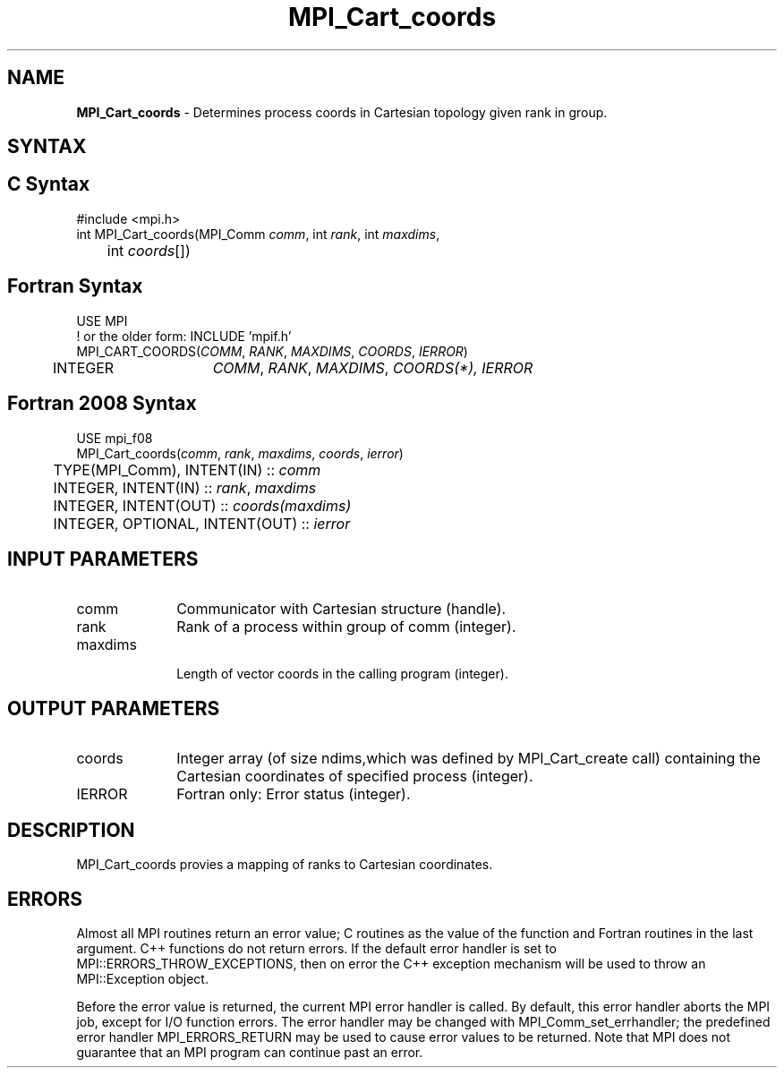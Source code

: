 .\" -*- nroff -*-
.\" Copyright (c) 2010-2014 Cisco Systems, Inc.  All rights reserved.
.\" Copyright 2006-2008 Sun Microsystems, Inc.
.\" Copyright (c) 1996 Thinking Machines Corporation
.\" $COPYRIGHT$
.TH MPI_Cart_coords 3 "Mar 31, 2022" "4.1.3" "Open MPI"
.SH NAME
\fBMPI_Cart_coords\fP \- Determines process coords in Cartesian topology given rank in group.

.SH SYNTAX
.ft R
.SH C Syntax
.nf
#include <mpi.h>
int MPI_Cart_coords(MPI_Comm \fIcomm\fP, int\fI rank\fP, int\fI maxdims\fP,
	int\fI coords\fP[])

.fi
.SH Fortran Syntax
.nf
USE MPI
! or the older form: INCLUDE 'mpif.h'
MPI_CART_COORDS(\fICOMM\fP,\fI RANK\fP,\fI MAXDIMS\fP,\fI COORDS\fP, \fIIERROR\fP)
	INTEGER	\fICOMM\fP,\fI RANK\fP,\fI MAXDIMS\fP,\fI COORDS(\fI*\fP)\fP,\fI IERROR

.fi
.SH Fortran 2008 Syntax
.nf
USE mpi_f08
MPI_Cart_coords(\fIcomm\fP, \fIrank\fP, \fImaxdims\fP, \fIcoords\fP, \fIierror\fP)
	TYPE(MPI_Comm), INTENT(IN) :: \fIcomm\fP
	INTEGER, INTENT(IN) :: \fIrank\fP, \fImaxdims\fP
	INTEGER, INTENT(OUT) :: \fIcoords(maxdims)\fP
	INTEGER, OPTIONAL, INTENT(OUT) :: \fIierror\fP

.fi
.SH INPUT PARAMETERS
.ft R
.TP 1i
comm
Communicator with Cartesian structure (handle).
.TP 1i
rank
Rank of a process within group of comm (integer).
.TP 1i
maxdims
 Length of vector coords in the calling program (integer).

.SH OUTPUT PARAMETERS
.ft R
.TP 1i
coords
Integer array (of size ndims,which was defined by MPI_Cart_create call) containing the Cartesian coordinates of specified process (integer).
.ft R
.TP 1i
IERROR
Fortran only: Error status (integer).

.SH DESCRIPTION
.ft R
MPI_Cart_coords provies a mapping of ranks to Cartesian coordinates.

.SH ERRORS
Almost all MPI routines return an error value; C routines as the value of the function and Fortran routines in the last argument. C++ functions do not return errors. If the default error handler is set to MPI::ERRORS_THROW_EXCEPTIONS, then on error the C++ exception mechanism will be used to throw an MPI::Exception object.
.sp
Before the error value is returned, the current MPI error handler is
called. By default, this error handler aborts the MPI job, except for I/O function errors. The error handler may be changed with MPI_Comm_set_errhandler; the predefined error handler MPI_ERRORS_RETURN may be used to cause error values to be returned. Note that MPI does not guarantee that an MPI program can continue past an error.

